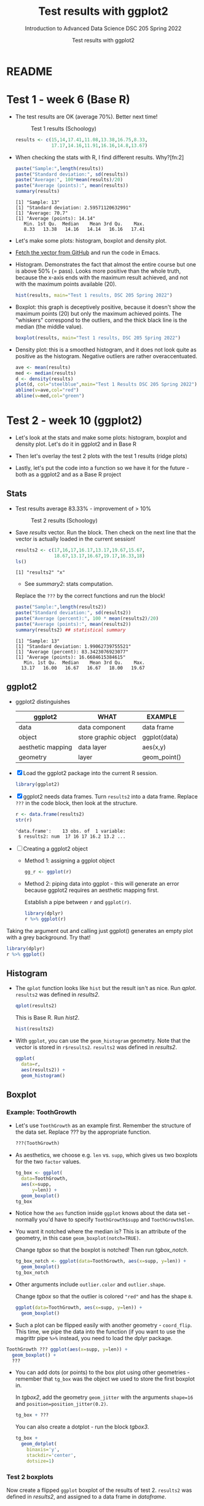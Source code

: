 #+TITLE:Test results with ggplot2
#+AUTHOR:Test results with ggplot2
#+SUBTITLE:Introduction to Advanced Data Science DSC 205 Spring 2022
#+STARTUP:overview hideblocks
#+OPTIONS: toc:nil num:nil ^:nil
* README
* Test 1 - week 6 (Base R)

  * The test results are OK (average 70%). Better next time!
    #+caption: Test 1 results (Schoology)
    #+attr_html: :width 500px
    [[./img/test_1_stats.png]]

    #+name: results
    #+begin_src R  :session :results silent
      results <- c(15,14,17.41,11.08,13.38,16.75,8.33,
                   17.17,14.16,11.91,16.16,14.8,13.67)
    #+end_src

  * When checking the stats with R, I find different results. Why?[fn:2]
    #+name: test 1 stats
    #+begin_src R :exports both :session :results output
      paste("Sample:",length(results))
      paste("Standard deviation:", sd(results))
      paste("Average:", 100*mean(results)/20)
      paste("Average (points):", mean(results))
      summary(results)
    #+end_src

    #+RESULTS: test 1 stats
    : [1] "Sample: 13"
    : [1] "Standard deviation: 2.59571120632991"
    : [1] "Average: 70.7"
    : [1] "Average (points): 14.14"
    :    Min. 1st Qu.  Median    Mean 3rd Qu.    Max. 
    :    8.33   13.38   14.16   14.14   16.16   17.41

  * Let's make some plots: histogram, boxplot and density plot.

  * [[https://github.com/birkenkrahe/ds205/blob/main/agenda.org#test-1-results][Fetch the vector from GitHub]] and run the code in Emacs.

  * Histogram. Demonstrates the fact that almost the entire course
    but one is above 50% (= pass). Looks more positive than the
    whole truth, because the x-axis ends with the maximum result
    achieved, and not with the maximum points available (20).

    #+name: histogram
    #+begin_src R :session  :session :exports both :results output graphics file :file test1hist.png
      hist(results, main="Test 1 results, DSC 205 Spring 2022")
    #+end_src

    #+RESULTS: histogram
    [[file:test1hist.png]]

  * Boxplot: this graph is deceptively positive, because it doesn't
    show the maximum points (20) but only the maximum achieved
    points. The "whiskers" correspond to the outliers, and the thick
    black line is the median (the middle value).
    #+name: boxplot
    #+begin_src R :exports both :session :results output graphics file :file test1box.png
      boxplot(results, main="Test 1 results, DSC 205 Spring 2022")
    #+end_src

    #+RESULTS: boxplot
    [[file:test1box.png]]

  * Density plot: this is a smoothed histogram, and it does not look
    quite as positive as the histogram. Negative outliers are rather
    overaccentuated.

    #+name: density
    #+begin_src R :exports both :session :results output graphics file :file test1density.png
      ave <- mean(results)
      med <- median(results)
      d <- density(results)
      plot(d, col="steelblue",main="Test 1 Results DSC 205 Spring 2022")
      abline(v=ave,col="red")
      abline(v=med,col="green")
    #+end_src

    #+RESULTS: density
    [[file:test1density.png]]

* Test 2 - week 10 (ggplot2)

  * Let's look at the stats and make some plots: histogram, boxplot
    and density plot. Let's do it in ggplot2 and in Base R

  * Then let's overlay the test 2 plots with the test 1 results (ridge
    plots)

  * Lastly, let's put the code into a function so we have it for the
    future - both as a ggplot2 and as a Base R project

** Stats

   * Test results average 83.33% - improvement of > 10%

     #+attr_html: :width 500px
     #+caption: Test 2 results (Schoology)
     [[./img/test_2_stats.png]]

   * Save [[results]] vector. Run the block. Then check on the next line
     that the vector is actually loaded in the current session!

     #+name: results2
     #+begin_src R  :session :results output
       results2 <- c(17,16,17,16.17,13.17,19.67,15.67,
                     18.67,13.17,16.67,19.17,16.33,18)
       ls()
     #+end_src

     #+RESULTS: results2
     : [1] "results2" "x"

     * See [[summary2]]: stats computation.

     Replace the ~???~ by the correct functions and run the block!

     #+name: summary2
     #+begin_src R :exports both :session :results output
       paste("Sample:",length(results2))
       paste("Standard deviation:", sd(results2))
       paste("Average (percent):", 100 * mean(results2)/20)
       paste("Average (points):", mean(results2))
       summary(results2) ## statistical summary
     #+end_src

     #+RESULTS: summary2
     : [1] "Sample: 13"
     : [1] "Standard deviation: 1.99062739755521"
     : [1] "Average (percent): 83.3423076923077"
     : [1] "Average (points): 16.6684615384615"
     :    Min. 1st Qu.  Median    Mean 3rd Qu.    Max.
     :   13.17   16.00   16.67   16.67   18.00   19.67

** ggplot2

   * ggplot2 distinguishes

     | ggplot2           | WHAT                 | EXAMPLE      |
     |-------------------+----------------------+--------------|
     | data              | data component       | data frame   |
     | object            | store graphic object | ggplot(data) |
     | aesthetic mapping | data layer           | aes(x,y)     |
     | geometry          | layer                | geom_point() |

   * [X] Load the ggplot2 package into the current R session.

     #+name: load
     #+begin_src R :exports both :session :results silent
       library(ggplot2)
     #+end_src

   * [X] ggplot2 needs data frames. Turn ~results2~ into a data
     frame. Replace ~???~ in the code block, then look at the
     structure.

     #+name: dataframe
     #+begin_src R :exports both :session :results output
       r <- data.frame(results2)
       str(r)
     #+end_src

     #+RESULTS: dataframe
     : 'data.frame':    13 obs. of  1 variable:
     :  $ results2: num  17 16 17 16.2 13.2 ...

   * [ ] Creating a ggplot2 object

     - Method 1: assigning a ggplot object

       #+name: object1
       #+begin_src R :exports both :session :results output graphics file :file test21.png
         gg_r <- ggplot(r)
       #+end_src

       #+RESULTS: object1
       [[file:test21.png]]

     - Method 2: piping data into ggplot - this will generate an error
       because ggplot2 requires an aesthetic mapping first.

       Establish a pipe between ~r~ and ~ggplot(r)~.

       #+name: object2
       #+begin_src R :exports both :session :results output graphics file :file test22.png
         library(dplyr)
         r %>% ggplot(r)
       #+end_src

       #+RESULTS: object2
       [[file:test22.png]]


   Taking the argument out and calling just ggplot() generates an
   empty plot with a grey background. Try that!

   #+name: object3
   #+begin_src R :exports both :session :results output graphics file :file test23.png
     library(dplyr)
     r %>% ggplot()
   #+end_src

   #+RESULTS: object3
   [[file:test23.png]]

** Histogram

   * The ~qplot~ function looks like ~hist~ but the result isn't as
     nice. Run [[qplot]]. ~results2~ was defined in [[results2]].

     #+name: qplot
     #+begin_src R :exports both :session :results output graphics file :file qplot.png
       qplot(results2)
     #+end_src

     #+RESULTS: qplot
     [[file:qplot.png]]

     This is Base R. Run [[hist2]].

     #+name: hist2
     #+begin_src R :exports both :session :results output  graphics file :file hist2.png
       hist(results2)
     #+end_src

     #+RESULTS: hist2
     [[file:hist2.png]]

   * With ~ggplot~, you can use the ~geom_histogram~ geometry. Note
     that the vector is stored in ~r$results2~. ~results2~ was defined
     in [[results2]].

     #+name: geom_hist
     #+begin_src R :exports both :session :results output graphics file :file geom_hist.png
       ggplot(
         data=r,
         aes(results2)) +
         geom_histogram()
     #+end_src

     #+RESULTS: geom_hist
     [[file:geom_hist.png]]

** Boxplot

*** Example: ToothGrowth

    * Let's use ~ToothGrowth~ as an example first. Remember the
      structure of the data set. Replace ??? by the appropriate
      function.

      #+begin_src R :exports both :session :results output
        ???(ToothGrowth)
      #+end_src

    * As aesthetics, we choose e.g. ~len~ vs. ~supp~, which gives us
      two boxplots for the two ~factor~ values.

      #+name: tgbox
      #+begin_src R :exports both :session :results output graphics file :file tg_box.png
        tg_box <- ggplot(
          data=ToothGrowth,
          aes(x=supp,
              y=len)) +
          geom_boxplot()
        tg_box
      #+end_src

    * Notice how the ~aes~ function inside ~ggplot~ knows about the
      data set - normally you'd have to specify ~ToothGrowth$supp~ and
      ~ToothGrowth$len~.

    * You want it notched where the median is? This is an attribute of
      the geometry, in this case ~geom_boxplot(notch=TRUE)~.

      Change [[tgbox]] so that the boxplot is notched! Then run [[tgbox_notch]].

      #+name: tgbox_notch
      #+begin_src R :exports both :session :results output graphics file :file tg_box_notch.png
        tg_box_notch <- ggplot(data=ToothGrowth, aes(x=supp, y=len)) +
          geom_boxplot()
        tg_box_notch
      #+end_src


    * Other arguments include ~outlier.color~ and ~outlier.shape~.

      Change [[tgbox]] so that the outlier is colored ~"red"~ and has the
      shape ~8~.

      #+name: tgbox_out
      #+begin_src R :exports both :session :results output graphics file :file tg_box_out.png
        ggplot(data=ToothGrowth, aes(x=supp, y=len)) +
          geom_boxplot()
      #+end_src

      #+RESULTS: tgbox_out
      [[file:~/ds205/practice/img/tg_box_out.png]]

    * Such a plot can be flipped easily with another geometry -
      ~coord_flip~. This time, we pipe the data into the function (if
      you want to use the magrittr pipe ~%>%~ instead, you need to load
      the dplyr package.



    #+name: tgbox1
    #+begin_src R :exports both :session :results output graphics file :file tg_box_flip.png
      ToothGrowth ??? ggplot(aes(x=supp, y=len)) +
        geom_boxplot() +
        ???
    #+end_src

    * You can add dots (or points) to the box plot using other
      geometries - remember that ~tg_box~ was the object we used to
      store the first boxplot in.

      In [[tgbox2]], add the geometry ~geom_jitter~ with the arguments ~shape=16~ and
      ~position=position_jitter(0.2)~.

      #+name: tgbox2
      #+begin_src R :exports both :session :results output graphics file :file tg_box_pts.png
        tg_box + ???
      #+end_src

      You can also create a dotplot - run the block [[tgbox3]].

      #+name: tgbox3
      #+begin_src R :exports both :session :results output graphics file :file tg_box_dot.png
        tg_box +
          geom_dotplot(
            binaxis='y',
            stackdir='center',
            dotsize=1)
      #+end_src


*** Test 2 boxplots

    Now create a flipped ~ggplot~ boxplot of the results of test 2.
    ~results2~ was defined in [[results2]], and assigned to a data frame
    in [[dataframe]].

    #+name: geom_box_test
    #+begin_src R :exports both :session :results output graphics file :file test2_geom_box.png

    #+end_src

*** IN PROGRESS Test 2 scatterplot

    * [ ] Base R version - this is what we already did last month, but
      now for ~results2~, which was assigned in [[results2]], while
      ~results~ (from test 1) was assigned in [[results]].

      In the plot, test 2 is rendered in blue, and test 1 in
      green. The average is indicated by a vertical line in this
      color.

      #+name: density2
      #+begin_src R :exports both :session :results output
      plot(
        x=density(results2),
        col="steelblue",
        main="Test 1 + 2 Results DSC 205 Spring 2022")
      abline(v = mean(results2), col="steelblue")
      lines(density(results), col="green")
      abline(v=mean(results), col="green")
      #+end_src

      #+RESULTS: density2

    * [ ] Still working on ggplot2 version
      #+name: geom_point_test
      #+begin_src R :exports both :session :results output graphics file :file test2_geom_pts.png
        r |> ggplot(aes(x=results2,y=1:13)) + geom_point()
      #+end_src

* References

  * Willems (March 11, 2019). How to Make a Histogram with
    ggplot2. [[https://www.datacamp.com/community/tutorials/make-histogram-ggplot2][URL: datacamp.com]]
  * Statistical tools for high-throughput data analysis (n.d.) ggplot2
    box plot : Quick start guide - R software and data
    visualization. [[http://www.sthda.com/english/wiki/ggplot2-box-plot-quick-start-guide-r-software-and-data-visualization][URL: sthda.com]]
